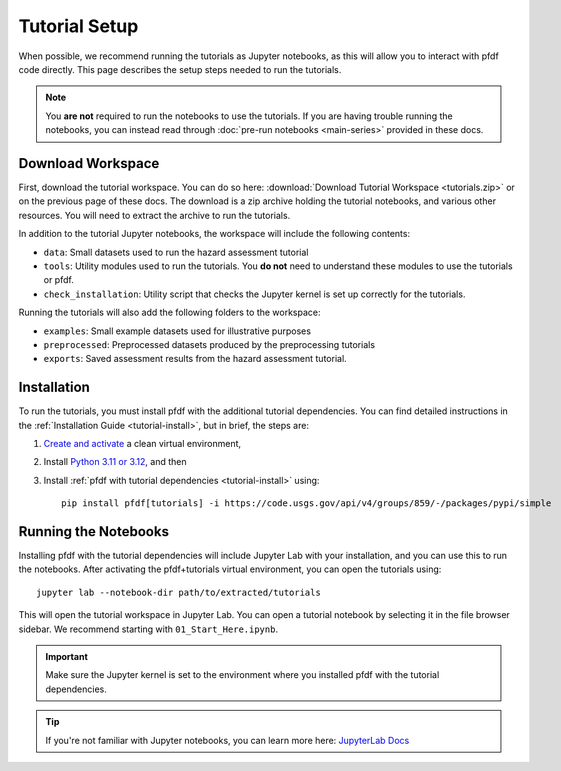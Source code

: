 Tutorial Setup
==============

.. highlight:: none

When possible, we recommend running the tutorials as Jupyter notebooks, as this will allow you to interact with pfdf code directly. This page describes the setup steps needed to run the tutorials.

.. note::

    You **are not** required to run the notebooks to use the tutorials. If you are having trouble running the notebooks, you can instead read through :doc:`pre-run notebooks <main-series>` provided in these docs.


Download Workspace
------------------
First, download the tutorial workspace. You can do so here: :download:`Download Tutorial Workspace <tutorials.zip>` or on the previous page of these docs. The download is a zip archive holding the tutorial notebooks, and various other resources. You will need to extract the archive to run the tutorials.

In addition to the tutorial Jupyter notebooks, the workspace will include the following contents:

* ``data``: Small datasets used to run the hazard assessment tutorial
* ``tools``: Utility modules used to run the tutorials. You **do not** need to understand these modules to use the tutorials or pfdf.
* ``check_installation``: Utility script that checks the Jupyter kernel is set up correctly for the tutorials.

Running the tutorials will also add the following folders to the workspace:

* ``examples``: Small example datasets used for illustrative purposes
* ``preprocessed``: Preprocessed datasets produced by the preprocessing tutorials
* ``exports``: Saved assessment results from the hazard assessment tutorial.


Installation
------------
To run the tutorials, you must install pfdf with the additional tutorial dependencies. You can find detailed instructions in the :ref:`Installation Guide <tutorial-install>`, but in brief, the steps are:

1. `Create and activate <install-environment>`_ a clean virtual environment,
2. Install `Python 3.11 or 3.12 <https://www.python.org/downloads/>`_, and then
3. Install :ref:`pfdf with tutorial dependencies <tutorial-install>` using::

    pip install pfdf[tutorials] -i https://code.usgs.gov/api/v4/groups/859/-/packages/pypi/simple


Running the Notebooks
---------------------
Installing pfdf with the tutorial dependencies will include Jupyter Lab with your installation, and you can use this to run the notebooks. After activating the pfdf+tutorials virtual environment, you can open the tutorials using::
    
    jupyter lab --notebook-dir path/to/extracted/tutorials

This will open the tutorial workspace in Jupyter Lab. You can open a tutorial notebook by selecting it in the file browser sidebar. We recommend starting with ``01_Start_Here.ipynb``.

.. important::

    Make sure the Jupyter kernel is set to the environment where you installed pfdf with the tutorial dependencies.

.. tip::

    If you're not familiar with Jupyter notebooks, you can learn more here: `JupyterLab Docs <https://jupyterlab.readthedocs.io/en/stable/>`_

